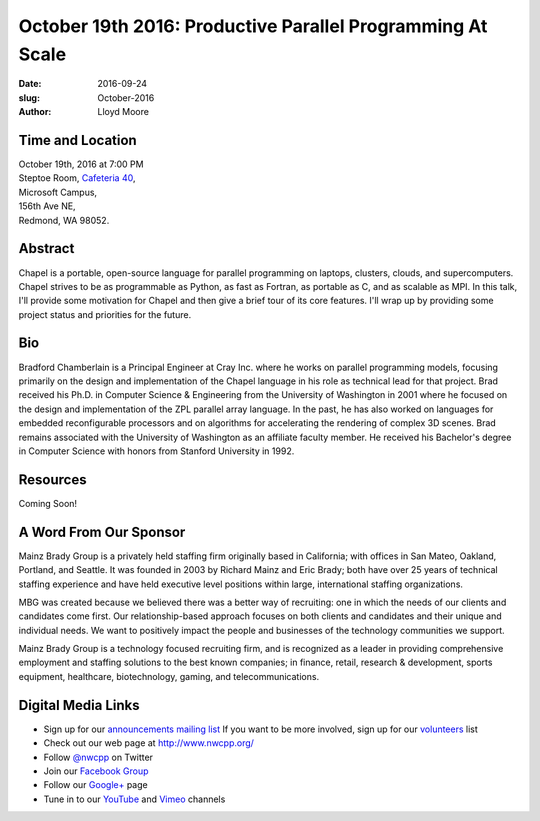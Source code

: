 October 19th 2016: Productive Parallel Programming At Scale
##############################################################################

:date: 2016-09-24
:slug: October-2016
:author: Lloyd Moore

Time and Location
~~~~~~~~~~~~~~~~~

| October 19th, 2016 at 7:00 PM
| Steptoe Room, `Cafeteria 40 <{filename}/locations/steptoe.rst>`_,
| Microsoft Campus,
| 156th Ave NE,
| Redmond, WA 98052.

Abstract
~~~~~~~~
Chapel is a portable, open-source language for parallel programming on laptops, clusters, clouds, and supercomputers.  Chapel strives to be as programmable as Python, as fast as Fortran, as portable as C, and as scalable as MPI.  In this talk, I'll provide some motivation for Chapel and then give a brief tour of its core features.  I'll wrap up by providing some project status and priorities for the future. 

Bio
~~~
Bradford Chamberlain is a Principal Engineer at Cray Inc. where he works on parallel programming models, focusing primarily on the design and implementation of the Chapel language in his role as technical lead for that project.  Brad received his Ph.D. in Computer Science & Engineering from the University of Washington in 2001 where he focused on the design and implementation of the ZPL parallel array language.  In the past, he has also worked on languages for embedded reconfigurable processors and on algorithms for accelerating the rendering of complex 3D scenes.  Brad remains associated with the University of Washington as an affiliate faculty member.  He received his Bachelor's degree in Computer Science with honors from Stanford University in 1992. 

Resources
~~~~~~~~~
Coming Soon!

A Word From Our Sponsor
~~~~~~~~~~~~~~~~~~~~~~~
Mainz Brady Group is a privately held staffing firm originally based in California; with offices in San Mateo, Oakland, Portland, and Seattle. It was founded in 2003 by Richard Mainz and Eric Brady; both have over 25 years of technical staffing experience and have held executive level positions within large, international staffing organizations.
 
MBG was created because we believed there was a better way of recruiting: one in which the needs of our clients and candidates come first. Our relationship-based approach focuses on both clients and candidates and their unique and individual needs. We want to positively impact the people and businesses of the technology communities we support.
 
Mainz Brady Group is a technology focused recruiting firm, and is recognized as a leader in providing comprehensive employment and staffing solutions to the best known companies; in finance, retail, research & development, sports equipment, healthcare, biotechnology, gaming, and telecommunications. 

Digital Media Links
~~~~~~~~~~~~~~~~~~~
* Sign up for our `announcements mailing list <http://groups.google.com/group/NwcppAnnounce1>`_ If you want to be more involved, sign up for our `volunteers <http://groups.google.com/group/nwcpp-volunteers>`_ list
* Check out our web page at http://www.nwcpp.org/
* Follow `@nwcpp <http://twitter.com/nwcpp>`_ on Twitter
* Join our `Facebook Group <http://www.facebook.com/group.php?gid=344125680930>`_
* Follow our `Google+ <https://plus.google.com/104974891006782790528/>`_ page
* Tune in to our `YouTube <http://www.youtube.com/user/NWCPP>`_ and `Vimeo <https://vimeo.com/nwcpp>`_ channels

